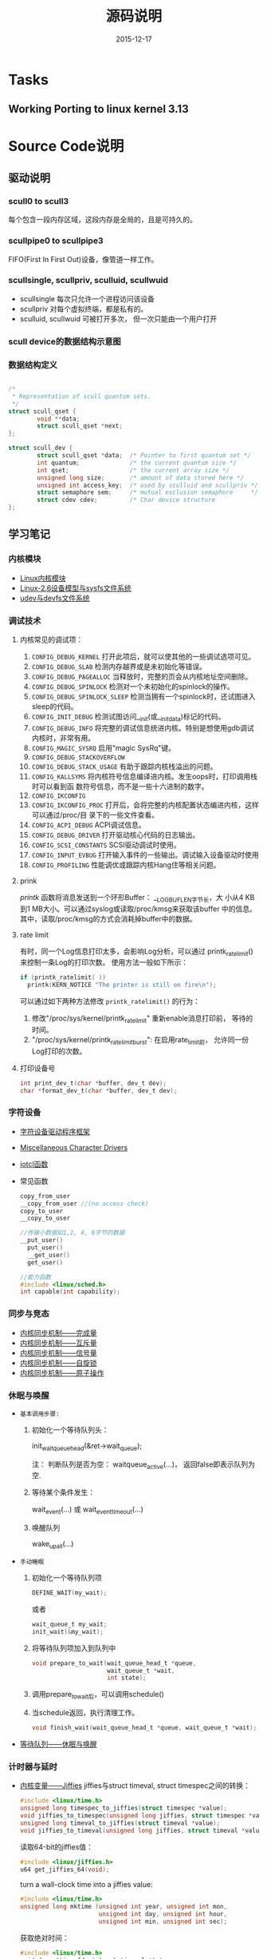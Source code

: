 #+TITLE: 源码说明
#+DATE: 2015-12-17

* Tasks

** Working Porting to linux kernel 3.13

* Source Code说明

** 驱动说明

*** scull0 to scull3

    每个包含一段内存区域，这段内存是全局的，且是可持久的。 

*** scullpipe0 to scullpipe3

    FIFO(First In First Out)设备，像管道一样工作。 

*** scullsingle, scullpriv, sculluid, scullwuid

    - scullsingle  每次只允许一个进程访问该设备
    - scullpriv   对每个虚拟终端，都是私有的。
    - sculluid, scullwuid  可被打开多次， 但一次只能由一个用户打开

*** scull device的数据结构示意图

    [[./images/layout_of_a_scull_device.png]]

*** 数据结构定义

    #+BEGIN_SRC c

      /*
       ,* Representation of scull quantum sets.
       ,*/
      struct scull_qset {
              void **data;
              struct scull_qset *next;
      };

      struct scull_dev {
              struct scull_qset *data;  /* Pointer to first quantum set */
              int quantum;              /* the current quantum size */
              int qset;                 /* the current array size */
              unsigned long size;       /* amount of data stored here */
              unsigned int access_key;  /* used by sculluid and scullpriv */
              struct semaphore sem;     /* mutual exclusion semaphore     */
              struct cdev cdev;         /* Char device structure              */
      };
    #+END_SRC

** 学习笔记
   
*** 内核模块

    - [[http://blog.csdn.net/fuyajun01/article/details/7845461][Linux内核模块]]
    - [[http://blog.csdn.net/fuyajun01/article/details/7901857][Linux-2.6设备模型与sysfs文件系统]]
    - [[http://blog.csdn.net/fuyajun01/article/details/7901866][udev与devfs文件系统]]

*** 调试技术
    
**** 内核常见的调试项：
      
      1. =CONFIG_DEBUG_KERNEL=
         打开此项后，就可以使其他的一些调试选项可见。
      2. =CONFIG_DEBUG_SLAB=
         检测内存越界或是未初始化等错误。
      3. =CONFIG_DEBUG_PAGEALLOC=
         当释放时，完整的页会从内核地址空间删除。
      4. =CONFIG_DEBUG_SPINLOCK=
         检测对一个未初始化的spinlock的操作。
      5. =CONFIG_DEBUG_SPINLOCK_SLEEP=
         检测当拥有一个spinlock时，还试图进入sleep的代码。
      6. =CONFIG_INIT_DEBUG=
         检测试图访问__init(或__initdata)标记的代码。
      7. =CONFIG_DEBUG_INFO=
         将完整的调试信息统进内核。特别是想使用gdb调试内核时，非常有用。
      8. =CONFIG_MAGIC_SYSRQ=
         启用"magic SysRq"键。
      9. =CONFIG_DEBUG_STACKOVERFLOW=
      10. =CONFIG_DEBUG_STACK_USAGE=
          有助于跟踪内核栈溢出的问题。
      11. =CONFIG_KALLSYMS=
          将内核符号信息编译进内核。发生oops时，打印调用栈时可以看到函
          数符号信息，而不是一些十六进制的数字。
      12. =CONFIG_IKCONFIG=
      13. =CONFIG_IKCONFIG_PROC=
          打开后，会将完整的内核配置状态编进内核，这样可以通过/proc/目
          录下的一些文件查看。
      14. =CONFIG_ACPI_DEBUG=
          ACPI调试信息。
      15. =CONFIG_DEBUG_DRIVER=
          打开驱动核心代码的日志输出。
      16. =CONFIG_SCSI_CONSTANTS=
          SCSI驱动调试时使用。
      17. =CONFIG_INPUT_EVBUG=
          打开输入事件的一些输出。调试输入设备驱动时使用
      18. =CONFIG_PROFILING=
          性能调优或跟踪内核Hang住等相关问题。

**** prink

     /printk/ 函数将消息发送到一个环形Buffer： __LOG_BUF_LEN字节长，大
     小从4 KB到1 MB大小。可以通过syslog或读取/proc/kmsg来获取该buffer
     中的信息。其中，读取/proc/kmsg的方式会消耗掉buffer中的数据。

**** rate limit

     有时，同一个Log信息打印太多，会影响Log分析，可以通过
     printk_ratelimit()来控制一条Log的打印次数。 使用方法一般如下所示：

     #+BEGIN_SRC c
       if (printk_ratelimit( ))
         printk(KERN_NOTICE "The printer is still on fire\n");
     #+END_SRC

     可以通过如下两种方法修改 =printk_ratelimit()= 的行为：
     1. 修改"/proc/sys/kernel/printk_ratelimit"  重新enable消息打印前，
        等待的时间。
     2. "/proc/sys/kernel/printk_ratelimit_burst": 在启用rate_limit前，
        允许同一份Log打印的次数。

**** 打印设备号

     #+BEGIN_SRC c
       int print_dev_t(char *buffer, dev_t dev);
       char *format_dev_t(char *buffer, dev_t dev);
     #+END_SRC

*** 字符设备

     - [[http://blog.csdn.net/fuyajun01/article/details/7845492][字符设备驱动程序框架]]
     - [[http://blog.csdn.net/fuyajun01/article/details/7901879][Miscellaneous Character Drivers]]
     - [[http://blog.csdn.net/fuyajun01/article/details/7901881][iotcl函数]]
     - 常见函数
       #+BEGIN_SRC c
         copy_from_user
         __copy_from_user //(no access check)
         copy_to_user
         __copy_to_user

         //传输小数据如1,2, 4, 8字节的数据
         __put_user()
           put_user()
           __get_user()
           get_user()

         //能力函数
         #include <linux/sched.h>
         int capable(int capability);
       #+END_SRC
       
*** 同步与竞态

    - [[http://blog.csdn.net/fuyajun01/article/details/7313560][内核同步机制——完成量]]
    - [[http://blog.csdn.net/fuyajun01/article/details/7313551][内核同步机制——互斥量]]
    - [[http://blog.csdn.net/fuyajun01/article/details/7251060][内核同步机制——信号量]]
    - [[http://blog.csdn.net/fuyajun01/article/details/7249772][内核同步机制——自旋锁]]
    - [[http://blog.csdn.net/fuyajun01/article/details/6926750][内核同步机制——原子操作]]

*** 休眠与唤醒

     - =基本调用步骤:=
       1) 初始化一个等待队列头：

          init_waitqueue_head(&ret->wait_queue);

          注： 判断队列是否为空： waitqueue_active(...)， 返回false即表示队列为空.

       2) 等待某个条件发生：

           wait_event(...) 或 wait_event_timeout(...)

       3) 唤醒队列

           wake_up_all(...)

     - =手动睡眠=
       1) 初始化一个等待队列项

          #+BEGIN_SRC c
          DEFINE_WAIT(my_wait);
          #+END_SRC

          或者
          
          #+BEGIN_SRC c
          wait_queue_t my_wait;
          init_wait(&my_wait);          
          #+END_SRC

       2) 将等待队列项加入到队列中

          #+BEGIN_SRC c
            void prepare_to_wait(wait_queue_head_t *queue,
                                 wait_queue_t *wait,
                                 int state);
          #+END_SRC

       3) 调用prepare_to_wait后，可以调用schedule()

       4) 当schedule返回，执行清理工作。

          #+BEGIN_SRC c
            void finish_wait(wait_queue_head_t *queue, wait_queue_t *wait);
          #+END_SRC



     - [[http://blog.csdn.net/fuyajun01/article/details/7408853][等待队列——休眠与唤醒]]

*** 计时器与延时
    
    - [[http://blog.csdn.net/fuyajun01/article/details/7694538][内核变量——Jiffies]]
      jiffies与struct timeval, struct timespec之间的转换：
      #+BEGIN_SRC c
        #include <linux/time.h>
        unsigned long timespec_to_jiffies(struct timespec *value);
        void jiffies_to_timespec(unsigned long jiffies, struct timespec *value);
        unsigned long timeval_to_jiffies(struct timeval *value);
        void jiffies_to_timeval(unsigned long jiffies, struct timeval *value);
      #+END_SRC

      读取64-bit的jiffies值：
      #+BEGIN_SRC c
        #include <linux/jiffies.h>
        u64 get_jiffies_64(void);
      #+END_SRC
    
      turn a wall-clock time into a jiffies value:
      #+BEGIN_SRC c
        #include <linux/time.h>
        unsigned long mktime (unsigned int year, unsigned int mon,
                              unsigned int day, unsigned int hour,
                              unsigned int min, unsigned int sec);
      #+END_SRC

      获取绝对时间：
      #+BEGIN_SRC c
        #include <linux/time.h>
        void do_gettimeofday(struct timeval *tv);

        //获取当前时间
        #include <linux/time.h>
        struct timespec current_kernel_time(void);
      #+END_SRC

    - 延迟运行

      1) Busy Waiting

         The HZ symbol specifies the number of clock ticks generated per second.

         #+BEGIN_SRC c
           while (time_before(jiffies, j1))
             cpu_relax( );
         #+END_SRC

      2) schedule

         #+BEGIN_SRC c
           while (time_before(jiffies, j1)) {
             schedule( );
           }
         #+END_SRC

      3) Timeouts

         #+BEGIN_SRC c
           #include <linux/wait.h>
           long wait_event_timeout(wait_queue_head_t q, condition, long timeout);
           long wait_event_interruptible_timeout(wait_queue_head_t q,
                                                 condition, long timeout);

           #include <linux/sched.h>
           signed long schedule_timeout(signed long timeout);
           set_current_state(TASK_INTERRUPTIBLE);
           schedule_timeout (delay);
         #+END_SRC

      4) 短延时

         #+BEGIN_SRC c
           //busy waiting
           #include <linux/delay.h>
           void ndelay(unsigned long nsecs);
           void udelay(unsigned long usecs);
           void mdelay(unsigned long msecs);

           //no busy waiting
           void msleep(unsigned int millisecs);
           unsigned long msleep_interruptible(unsigned int millisecs);
           void ssleep(unsigned int seconds)
         #+END_SRC

      5) [[http://blog.csdn.net/fuyajun01/article/details/7694557][内核定时器与延时]]

         #+BEGIN_SRC c
           #include <linux/timer.h>
           struct timer_list {
           /* ... */
           unsigned long expires;
           void (*function)(unsigned long);
             unsigned long data;
           };
           void init_timer(struct timer_list *timer);
           struct timer_list TIMER_INITIALIZER(_function, _expires, _data);
           void add_timer(struct timer_list * timer);
           int del_timer(struct timer_list * timer);
           int mod_timer(struct timer_list *timer, unsigned long expires);//update timer
           //Works like del_timer, but also guarantees that when it returns, the timer
           //function is not running on any CPU.
           int del_timer_sync(struct timer_list *timer);
           /*
             Returns true or false to indicate whether the timer is currently scheduled to run
           by reading one of the opaque fields of the structure.
           ,*/
           int timer_pending(const struct timer_list * timer);
         #+END_SRC

      6) [[http://blog.csdn.net/fuyajun01/article/details/7524288][下半部机制之微线程]]

         数据结构：
         #+BEGIN_SRC c
           #include <linux/interrupt.h>
           struct tasklet_struct {
             /* ... */
             void (*func)(unsigned long);
             unsigned long data;
           };
           void tasklet_init(struct tasklet_struct *t,
           void (*func)(unsigned long), unsigned long data);
           DECLARE_TASKLET(name, func, data);
           DECLARE_TASKLET_DISABLED(name, func, data);
         #+END_SRC

      7) [[http://blog.csdn.net/fuyajun01/article/details/7544332][下半部机制之工作队列]]

         #+BEGIN_SRC c
           struct workqueue_struct *create_workqueue(const char *name);//为每个CPU创建一个内核线程
           struct workqueue_struct *create_singlethread_workqueue(const char *name);//只创建一个内核线程

           // work_struct
           DECLARE_WORK(name, void (*function)(void *), void *data);
           INIT_WORK(struct work_struct *work, void (*function)(void *), void *data);
           PREPARE_WORK(struct work_struct *work, void (*function)(void *), void *data); //修改work_struct

           //submit work
           int queue_work(struct workqueue_struct *queue, struct work_struct *work);
           int queue_delayed_work(struct workqueue_struct *queue,
                                  struct work_struct *work, unsigned long delay);
           //cancel pending workqueue entry
           int cancel_delayed_work(struct work_struct *work);

           //make sure the work function is not running
           //anywhere in the system after cancel_delayed_work returns 0
           void flush_workqueue(struct workqueue_struct *queue);

           //get rid of a workqueue
           void destroy_workqueue(struct workqueue_struct *queue);
         #+END_SRC

      8) 共享工作队列

         大部分情况下，我们不需要创建自己的工作队列，可以将工作项提交
         到默认的工作队列中。
         #+BEGIN_SRC c
           int schedule_work(struct work_struct *work);

           //submit work
           int schedule_delayed_work(struct work_struct *work, unsigned long delay);

           //cancel delayed work
           int cancel_delayed_work(struct work_struct *work);

           //flush the shared workqueue
           void flush_scheduled_work(void);
         #+END_SRC



** 引用

   [[README.old][README]]

